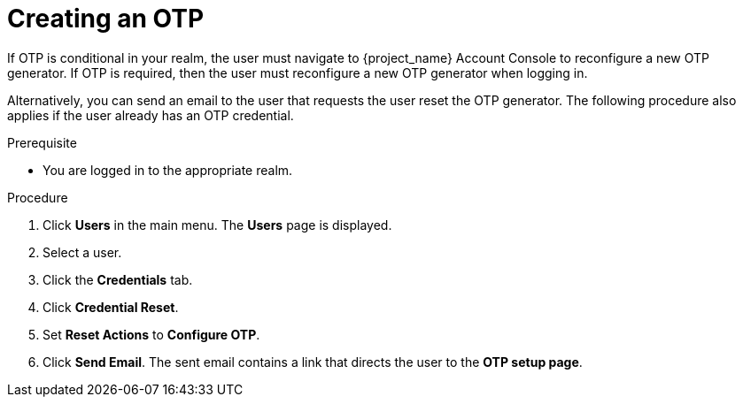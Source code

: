 // Module included in the following assemblies:
//
// server_admin/topics/users.adoc

[id="proc_creating-otp_{context}"]
= Creating an OTP

[role="_abstract"]
If OTP is conditional in your realm, the user must navigate to {project_name} Account Console to reconfigure a new OTP generator. If OTP is required, then the user must reconfigure a new OTP generator when logging in. 

Alternatively, you can send an email to the user that requests the user reset the OTP generator. The following procedure also applies if the user already has an OTP credential. 

.Prerequisite
* You are logged in to the appropriate realm.

.Procedure
. Click *Users* in the main menu. The *Users* page is displayed.
. Select a user.
. Click the *Credentials* tab.
. Click *Credential Reset*.
. Set *Reset Actions* to *Configure OTP*. 
. Click *Send Email*. The sent email contains a link that directs the user to the *OTP setup page*. 
